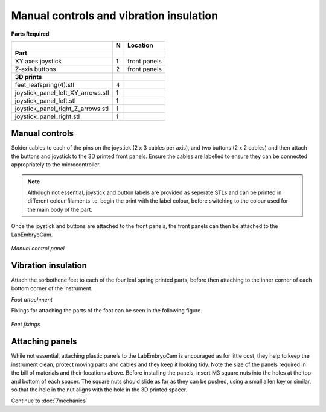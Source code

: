 Manual controls and vibration insulation
================

**Parts Required**

+---------------------------------+-+------------+
|﻿                                |N|Location    |
+=================================+=+============+
|**Part**                         | |            |
+---------------------------------+-+------------+
|XY axes joystick                 |1|front panels|
+---------------------------------+-+------------+
|Z-axis buttons                   |2|front panels|
+---------------------------------+-+------------+
|**3D prints**                    | |            |
+---------------------------------+-+------------+
|feet_leafspring(4).stl           |4|            |
+---------------------------------+-+------------+
|joystick_panel_left_XY_arrows.stl|1|            |
+---------------------------------+-+------------+
|joystick_panel_left.stl          |1|            |
+---------------------------------+-+------------+
|joystick_panel_right_Z_arrows.stl|1|            |
+---------------------------------+-+------------+
|joystick_panel_right.stl         |1|            |
+---------------------------------+-+------------+



Manual controls
---------------
Solder cables to each of the pins on the joystick (2 x 3 cables per axis), and two buttons (2 x 2 cables) and 
then attach the buttons and joystick to the 3D printed front panels. Ensure the cables are labelled to ensure they can be connected 
appropriately to the microcontroller. 

.. note:: Although not essential, joystick and button labels are provided as seperate STLs and can be printed in different colour filaments i.e. begin the print with the label colour, before switching to the colour used for the main body of the part. 

Once the joystick and buttons are attached to the front panels, the front panels can then be attached to the LabEmbryoCam.

.. figure:: ../_static/manual_controls.png
  :width: 750
`Manual control panel`


Vibration insulation
---------------
Attach the sorbothene feet to each of the four leaf spring printed parts, before then attaching to the inner 
corner of each bottom corner of the instrument.

.. raw:: html
  
    <iframe src="https://plymouth222.autodesk360.com/shares/public/SH35dfcQT936092f0e43fc9c3c674689bd3a?mode=embed" width="640" height="480" allowfullscreen="true" webkitallowfullscreen="true" mozallowfullscreen="true"  frameborder="0"></iframe>
`Foot attachment`

Fixings for attaching the parts of the foot can be seen in the following figure.

.. figure:: ../_static/feet_fixings.png
  :width: 450
`Feet fixings`


Attaching panels
---------------
While not essential, attaching plastic panels to the LabEmbryoCam is encouraged as for little cost, they  
help to keep the instrument clean, protect moving parts and cables and they keep it looking tidy. Note the size of the panels required in the bill of materials and their 
locations above. Before installing the panels, insert M3 square nuts into the holes at the top and bottom of 
each spacer. The square nuts should slide as far as they can be pushed, using a small allen key or similar, so 
that the hole in the nut aligns with the hole in the 3D printed spacer.


Continue to :doc:`7mechanics`



